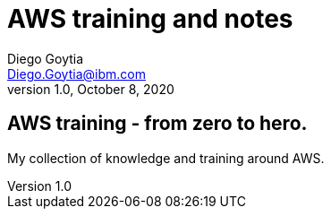 = AWS training and notes
Diego Goytia <Diego.Goytia@ibm.com>
1.0 ,October 8, 2020

== AWS training - from zero to hero.

My collection of knowledge and training around AWS.

